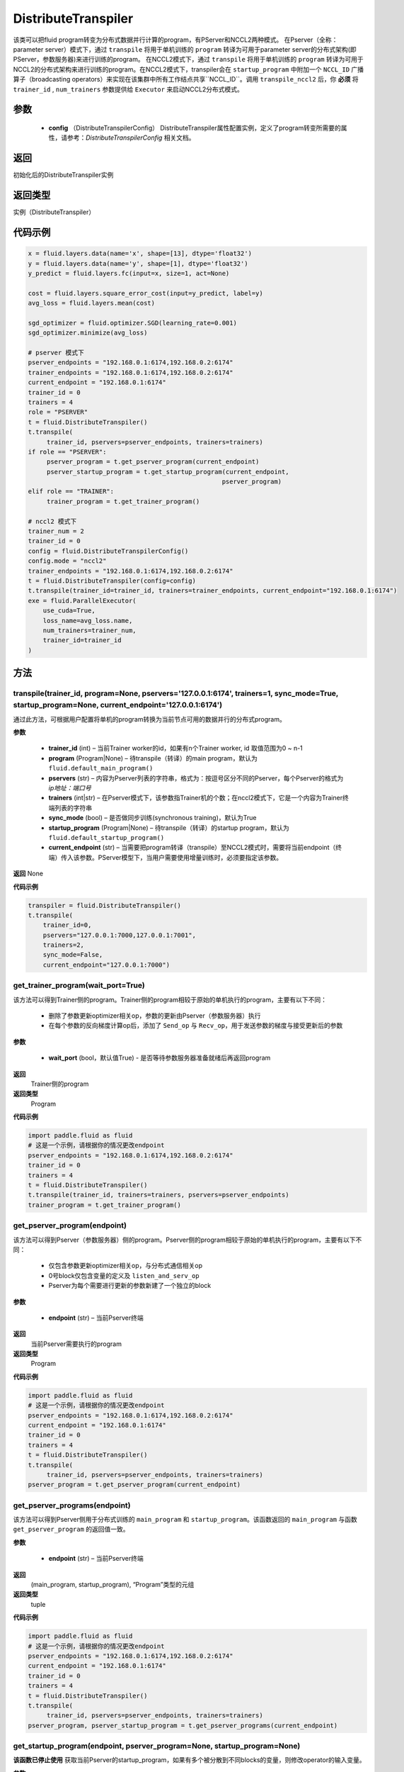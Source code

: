 .. _cn_api_fluid_transpiler_DistributeTranspiler:

DistributeTranspiler
-------------------------------


.. py:class:: paddle.fluid.transpiler.DistributeTranspiler (config=None)





该类可以把fluid program转变为分布式数据并行计算的program，有PServer和NCCL2两种模式。
在Pserver（全称：parameter server）模式下，通过 ``transpile`` 将用于单机训练的 ``program``  转译为可用于parameter server的分布式架构(即PServer，参数服务器)来进行训练的program。
在NCCL2模式下，通过 ``transpile`` 将用于单机训练的 ``program``  转译为可用于NCCL2的分布式架构来进行训练的program。在NCCL2模式下，transpiler会在 ``startup_program`` 中附加一个 ``NCCL_ID`` 广播算子（broadcasting operators）来实现在该集群中所有工作结点共享``NCCL_ID``。调用 ``transpile_nccl2`` 后，你 **必须** 将 ``trainer_id`` , ``num_trainers`` 参数提供给 ``Executor`` 来启动NCCL2分布式模式。


参数
::::::::::::

        - **config** （DistributeTranspilerConfig） DistributeTranspiler属性配置实例，定义了program转变所需要的属性，请参考：`DistributeTranspilerConfig` 相关文档。

返回
::::::::::::
初始化后的DistributeTranspiler实例

返回类型
::::::::::::
实例（DistributeTranspiler）


代码示例
::::::::::::

.. code-block:: python

    x = fluid.layers.data(name='x', shape=[13], dtype='float32')
    y = fluid.layers.data(name='y', shape=[1], dtype='float32')
    y_predict = fluid.layers.fc(input=x, size=1, act=None)

    cost = fluid.layers.square_error_cost(input=y_predict, label=y)
    avg_loss = fluid.layers.mean(cost)

    sgd_optimizer = fluid.optimizer.SGD(learning_rate=0.001)
    sgd_optimizer.minimize(avg_loss)

    # pserver 模式下
    pserver_endpoints = "192.168.0.1:6174,192.168.0.2:6174"
    trainer_endpoints = "192.168.0.1:6174,192.168.0.2:6174"
    current_endpoint = "192.168.0.1:6174"
    trainer_id = 0
    trainers = 4
    role = "PSERVER"
    t = fluid.DistributeTranspiler()
    t.transpile(
         trainer_id, pservers=pserver_endpoints, trainers=trainers)
    if role == "PSERVER":
         pserver_program = t.get_pserver_program(current_endpoint)
         pserver_startup_program = t.get_startup_program(current_endpoint,
                                                        pserver_program)
    elif role == "TRAINER":
         trainer_program = t.get_trainer_program()

    # nccl2 模式下
    trainer_num = 2
    trainer_id = 0
    config = fluid.DistributeTranspilerConfig()
    config.mode = "nccl2"
    trainer_endpoints = "192.168.0.1:6174,192.168.0.2:6174"
    t = fluid.DistributeTranspiler(config=config)
    t.transpile(trainer_id=trainer_id, trainers=trainer_endpoints, current_endpoint="192.168.0.1:6174")
    exe = fluid.ParallelExecutor(
        use_cuda=True,
        loss_name=avg_loss.name,
        num_trainers=trainer_num,
        trainer_id=trainer_id
    )



方法
::::::::::::
transpile(trainer_id, program=None, pservers='127.0.0.1:6174', trainers=1, sync_mode=True, startup_program=None, current_endpoint='127.0.0.1:6174')
'''''''''

通过此方法，可根据用户配置将单机的program转换为当前节点可用的数据并行的分布式program。

**参数**
    
    - **trainer_id** (int) – 当前Trainer worker的id，如果有n个Trainer worker, id 取值范围为0 ~ n-1
    - **program** (Program|None) – 待transpile（转译）的main program，默认为 ``fluid.default_main_program()`` 
    - **pservers** (str) – 内容为Pserver列表的字符串，格式为：按逗号区分不同的Pserver，每个Pserver的格式为 *ip地址：端口号* 
    - **trainers** (int|str) – 在Pserver模式下，该参数指Trainer机的个数；在nccl2模式下，它是一个内容为Trainer终端列表的字符串
    - **sync_mode** (bool) – 是否做同步训练(synchronous training)，默认为True
    - **startup_program** (Program|None) – 待transpile（转译）的startup program，默认为 ``fluid.default_startup_program()``
    - **current_endpoint** (str) – 当需要把program转译（transpile）至NCCL2模式时，需要将当前endpoint（终端）传入该参数。PServer模型下，当用户需要使用增量训练时，必须要指定该参数。

**返回**
None


**代码示例**

.. code-block:: python

    transpiler = fluid.DistributeTranspiler()
    t.transpile(
        trainer_id=0,
        pservers="127.0.0.1:7000,127.0.0.1:7001",
        trainers=2,
        sync_mode=False,
        current_endpoint="127.0.0.1:7000")


get_trainer_program(wait_port=True)
'''''''''


该方法可以得到Trainer侧的program。Trainer侧的program相较于原始的单机执行的program，主要有以下不同：

     - 删除了参数更新optimizer相关op，参数的更新由Pserver（参数服务器）执行
     - 在每个参数的反向梯度计算op后，添加了 ``Send_op`` 与 ``Recv_op``，用于发送参数的梯度与接受更新后的参数

**参数**

     - **wait_port** (bool，默认值True) - 是否等待参数服务器准备就绪后再返回program

**返回**
    Trainer侧的program

**返回类型**
    Program

**代码示例**

.. code-block:: python

        import paddle.fluid as fluid
        # 这是一个示例，请根据你的情况更改endpoint
        pserver_endpoints = "192.168.0.1:6174,192.168.0.2:6174"
        trainer_id = 0
        trainers = 4
        t = fluid.DistributeTranspiler()
        t.transpile(trainer_id, trainers=trainers, pservers=pserver_endpoints)
        trainer_program = t.get_trainer_program()


get_pserver_program(endpoint)
'''''''''


该方法可以得到Pserver（参数服务器）侧的program。Pserver侧的program相较于原始的单机执行的program，主要有以下不同：
     
     - 仅包含参数更新optimizer相关op，与分布式通信相关op
     - 0号block仅包含变量的定义及 ``listen_and_serv_op`` 
     - Pserver为每个需要进行更新的参数新建了一个独立的block
 
**参数**
    
    - **endpoint** (str) – 当前Pserver终端
 
**返回**
    当前Pserver需要执行的program

**返回类型**
    Program

**代码示例**

.. code-block:: python

          import paddle.fluid as fluid
          # 这是一个示例，请根据你的情况更改endpoint
          pserver_endpoints = "192.168.0.1:6174,192.168.0.2:6174"
          current_endpoint = "192.168.0.1:6174"
          trainer_id = 0
          trainers = 4
          t = fluid.DistributeTranspiler()
          t.transpile(
               trainer_id, pservers=pserver_endpoints, trainers=trainers)
          pserver_program = t.get_pserver_program(current_endpoint)


get_pserver_programs(endpoint)
'''''''''


该方法可以得到Pserver侧用于分布式训练的 ``main_program`` 和 ``startup_program``。该函数返回的 ``main_program`` 与函数 ``get_pserver_program`` 的返回值一致。

**参数**
    
    - **endpoint** (str) – 当前Pserver终端

**返回**
    (main_program, startup_program), “Program”类型的元组

**返回类型**
    tuple 
 
 
**代码示例**

.. code-block:: python

          import paddle.fluid as fluid
          # 这是一个示例，请根据你的情况更改endpoint
          pserver_endpoints = "192.168.0.1:6174,192.168.0.2:6174"
          current_endpoint = "192.168.0.1:6174"
          trainer_id = 0
          trainers = 4
          t = fluid.DistributeTranspiler()
          t.transpile(
               trainer_id, pservers=pserver_endpoints, trainers=trainers)
          pserver_program, pserver_startup_program = t.get_pserver_programs(current_endpoint)


get_startup_program(endpoint, pserver_program=None, startup_program=None)
'''''''''


**该函数已停止使用**
获取当前Pserver的startup_program，如果有多个被分散到不同blocks的变量，则修改operator的输入变量。

**参数**
    
    - **endpoint** (str) – 当前Pserver终端
    - **pserver_program** (Program) – 已停止使用。先调用get_pserver_program
    - **startup_program** (Program) – 已停止使用。应在初始化时传入startup_program

**返回**
    Pserver侧的startup_program

**返回类型**
    Program

**代码示例**

.. code-block:: python

          pserver_endpoints = "192.168.0.1:6174,192.168.0.2:6174"
          trainer_endpoints = "192.168.0.1:6174,192.168.0.2:6174"
          current_endpoint = "192.168.0.1:6174"
          trainer_id = 0
          trainers = 4
           
          t = fluid.DistributeTranspiler()
          t.transpile(trainer_id, pservers=pserver_endpoints, trainers=trainers)
          pserver_program = t.get_pserver_program(current_endpoint)
          pserver_startup_program = t.get_startup_program(current_endpoint,
                                                          pserver_program)



